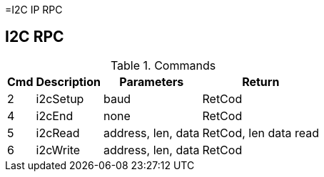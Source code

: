 =I2C IP RPC

== I2C RPC

.Commands
[%autowidth]
|=====================================================================================================
^|Cmd ^|Description ^|Parameters ^|Return

^|2 ^|i2cSetup ^|baud               |RetCod
^|4 ^|i2cEnd   ^|none               |RetCod
^|5 ^|i2cRead  ^|address, len, data |RetCod, len data read
^|6 ^|i2cWrite ^|address, len, data |RetCod
|=====================================================================================================


